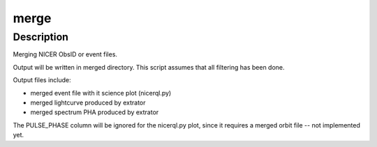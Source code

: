 merge
========

Description
^^^^^^^^^^^

Merging NICER ObsID or event files.

Output will be written in merged directory. This script assumes that all 
filtering has been done.

Output files include:

* merged event file with it science plot (nicerql.py)

* merged lightcurve produced by extrator

* merged spectrum PHA produced by extrator

The PULSE_PHASE column will be ignored for the nicerql.py plot, since it 
requires a merged orbit file -- not implemented yet.
